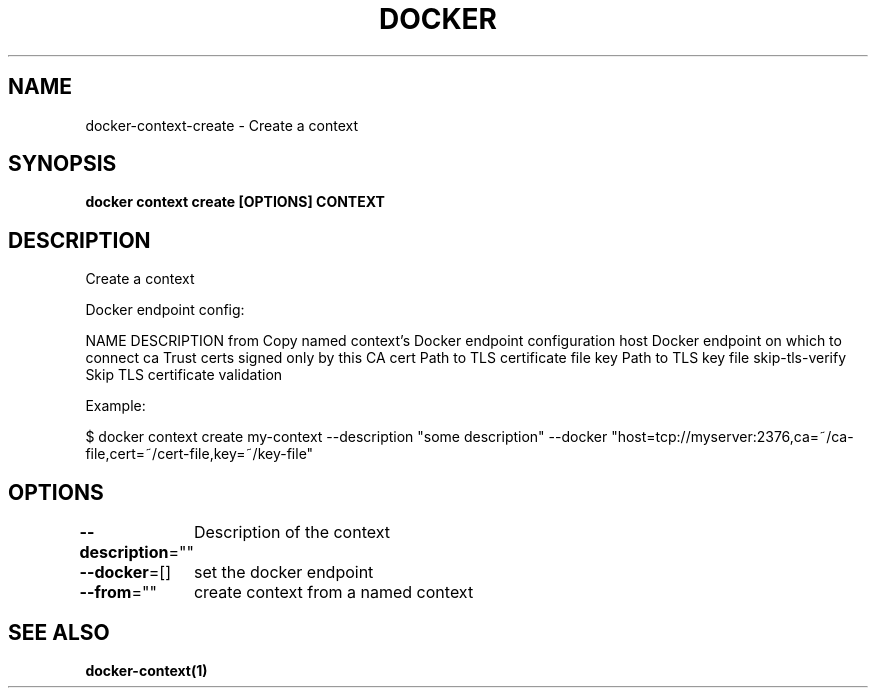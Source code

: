 .nh
.TH "DOCKER" "1" "Jun 2025" "Docker Community" "Docker User Manuals"

.SH NAME
docker-context-create - Create a context


.SH SYNOPSIS
\fBdocker context create [OPTIONS] CONTEXT\fP


.SH DESCRIPTION
Create a context

.PP
Docker endpoint config:

.PP
NAME                DESCRIPTION
from                Copy named context's Docker endpoint configuration
host                Docker endpoint on which to connect
ca                  Trust certs signed only by this CA
cert                Path to TLS certificate file
key                 Path to TLS key file
skip-tls-verify     Skip TLS certificate validation

.PP
Example:

.PP
$ docker context create my-context --description "some description" --docker "host=tcp://myserver:2376,ca=~/ca-file,cert=~/cert-file,key=~/key-file"


.SH OPTIONS
\fB--description\fP=""
	Description of the context

.PP
\fB--docker\fP=[]
	set the docker endpoint

.PP
\fB--from\fP=""
	create context from a named context


.SH SEE ALSO
\fBdocker-context(1)\fP
